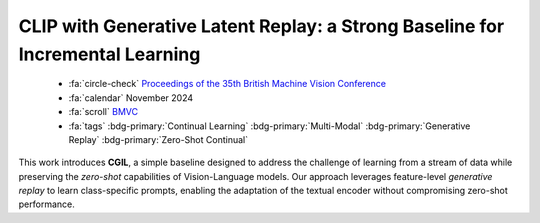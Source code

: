 .. _paper-cgil:

CLIP with Generative Latent Replay: a Strong Baseline for Incremental Learning
==============================================================================

    - :fa:`circle-check` `Proceedings of the 35th British Machine Vision Conference <https://bmvc2024.org/proceedings/863/>`_
    - :fa:`calendar` November 2024
    - :fa:`scroll` `BMVC <https://bmvc2024.org/>`_
    - :fa:`tags` :bdg-primary:`Continual Learning` :bdg-primary:`Multi-Modal` :bdg-primary:`Generative Replay` :bdg-primary:`Zero-Shot Continual`

This work introduces **CGIL**, a simple baseline designed to address the challenge of learning from a stream of data while preserving the *zero-shot* capabilities of Vision-Language models. Our approach leverages feature-level *generative replay* to learn class-specific prompts, enabling the adaptation of the textual encoder without compromising zero-shot performance.
